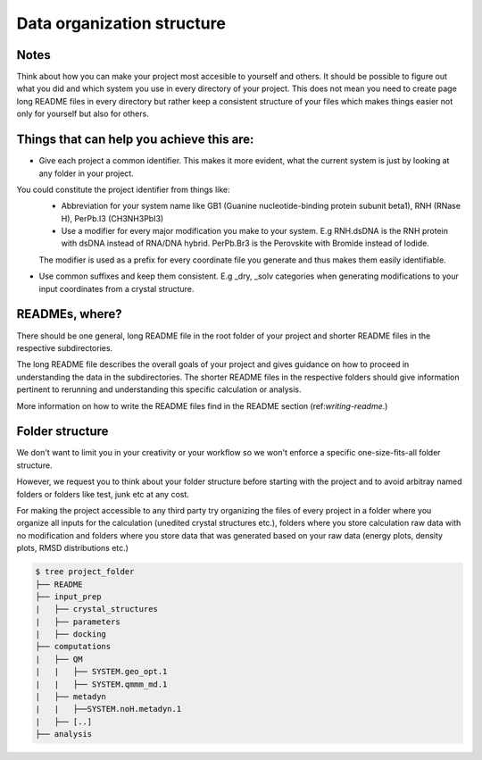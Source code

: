 .. _data-organization-structure:
Data organization structure
==============================


Notes
*****

Think about how you can make your project most accesible to yourself and others. It should be possible to figure out what you did and which system you use in every directory of your project. This does not mean you need to create page long README files in every directory but rather keep a consistent structure of your files which makes things easier not only for yourself but also for others. 

Things that can help you achieve this are: 
********************************************************

* Give each project a common identifier. This makes it more evident, what the current system is just by looking at any folder in your project. 
You could constitute the project identifier from things like:
    * Abbreviation for your system name like GB1 (Guanine nucleotide-binding protein subunit beta1), RNH (RNase H), PerPb.I3  (CH3NH3PbI3)
    * Use a modifier for every major modification you make to your system. E.g  RNH.dsDNA is the RNH protein with dsDNA instead of RNA/DNA hybrid. PerPb.Br3 is the Perovskite with Bromide instead of Iodide.
    The modifier is used as a prefix for every coordinate file you generate and thus makes them easily identifiable. 

* Use common suffixes and keep them consistent. E.g _dry, _solv categories when generating modifications to your input coordinates from a crystal structure. 

READMEs, where?
**********************
There should be one general, long README file in the root folder of your project and shorter README files in the respective subdirectories.

The long README file describes the overall goals of your project and gives guidance on how to proceed in understanding the data in the subdirectories. The shorter README files in the respective folders should give information pertinent to rerunning and understanding this specific calculation or analysis. 

More information on how to write the README files find in the README section (ref:`writing-readme`.)

Folder structure
******************

We don't want to limit you in your creativity or your workflow so we won't enforce a specific one-size-fits-all folder structure.


However, we request you to think about your folder structure before starting with the project and to avoid arbitray named folders or folders like test, junk etc at any cost. 

For making the project accessible to any third party try organizing the files of every project in a folder where you organize all inputs for the calculation (unedited crystal structures etc.), folders where you store calculation raw data with no modification and folders where you store data that was generated based on your raw data (energy plots, density plots, RMSD distributions etc.) 

.. code-block:: bash

    $ tree project_folder
    ├── README
    ├── input_prep
    |   ├── crystal_structures
    |   ├── parameters
    |   ├── docking
    ├── computations
    |   ├── QM
    |   |   ├── SYSTEM.geo_opt.1
    |   |   ├── SYSTEM.qmmm_md.1
    |   ├── metadyn
    |   |   ├──SYSTEM.noH.metadyn.1
    |   ├── [..]
    ├── analysis

